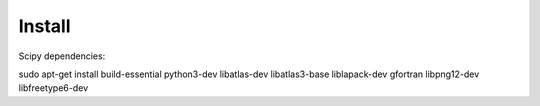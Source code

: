 Install
=======

Scipy dependencies:

sudo apt-get install build-essential python3-dev libatlas-dev libatlas3-base liblapack-dev gfortran libpng12-dev libfreetype6-dev